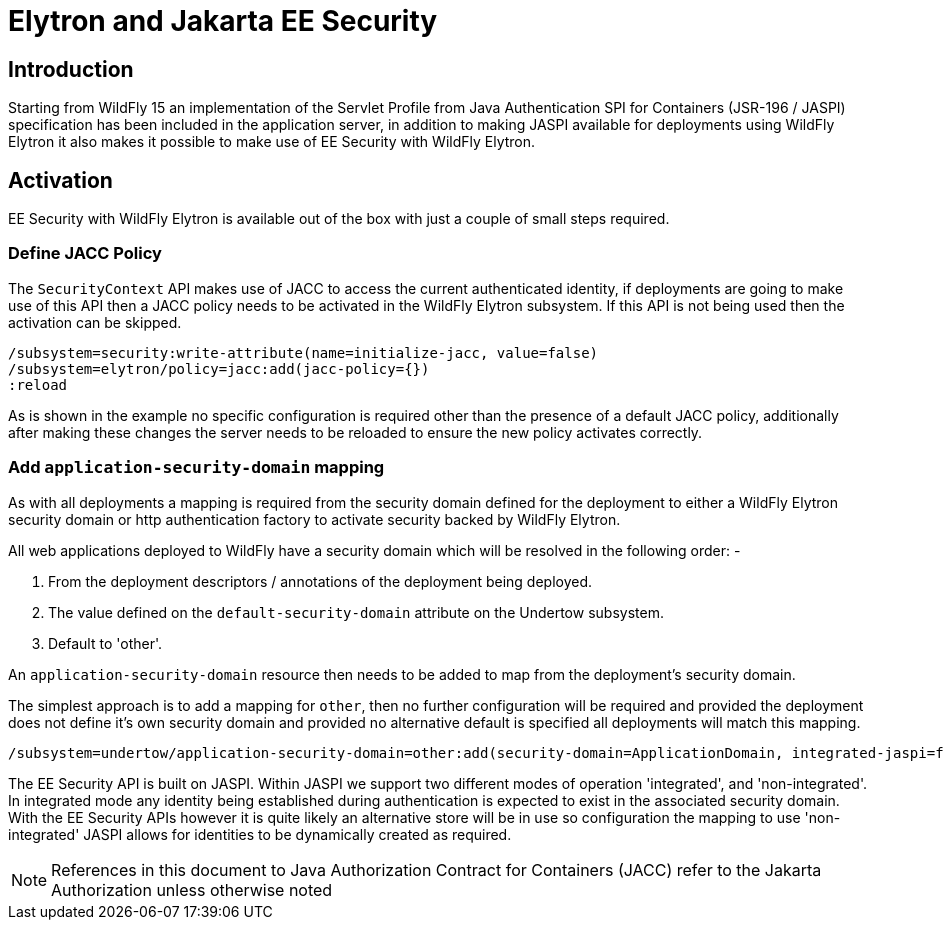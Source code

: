 [[Elytron_and_Java_EE_Security]]
= Elytron and Jakarta EE Security

[abstract]
== Introduction

Starting from WildFly 15 an implementation of the Servlet Profile from Java Authentication SPI for Containers (JSR-196 / JASPI) specification has been included in the application server, in addition to making JASPI available for deployments using WildFly Elytron it also makes it possible to make use of EE Security with WildFly Elytron.

== Activation
 
EE Security with WildFly Elytron is available out of the box with just a couple of small steps required.

=== Define JACC Policy

The `SecurityContext` API makes use of JACC to access the current authenticated identity, if deployments are going to make use of this API then a JACC policy needs to be activated in the WildFly Elytron subsystem.  If this API is not being used then the activation can be skipped.

[source, ruby]
----
/subsystem=security:write-attribute(name=initialize-jacc, value=false)
/subsystem=elytron/policy=jacc:add(jacc-policy={})
:reload
----

As is shown in the example no specific configuration is required other than the presence of a default JACC policy, additionally after making these changes the server needs to be reloaded to ensure the new policy activates correctly.

=== Add `application-security-domain` mapping

As with all deployments a mapping is required from the security domain defined for the deployment to either a WildFly Elytron security domain or http authentication factory to activate security backed by WildFly Elytron. 

All web applications deployed to WildFly have a security domain which will be resolved in the following order: -

. From the deployment descriptors / annotations of the deployment being deployed.
. The value defined on the `default-security-domain` attribute on the Undertow subsystem.
. Default to 'other'.
 
An `application-security-domain` resource then needs to be added to map from the deployment's security domain.

The simplest approach is to add a mapping for `other`, then no further configuration will be required and provided the deployment does not define it's own security domain and provided no alternative default is specified all deployments will match this mapping.

[source, ruby]
----
/subsystem=undertow/application-security-domain=other:add(security-domain=ApplicationDomain, integrated-jaspi=false)
----

The EE Security API is built on JASPI.  Within JASPI we support two different modes of operation 'integrated', and 'non-integrated'.  In integrated mode any identity being established during authentication is expected to exist in the associated security domain.  With the EE Security APIs however it is quite likely an alternative store will be in use so configuration the mapping to use 'non-integrated' JASPI allows for identities to be dynamically created as required.

NOTE: References in this document to Java Authorization Contract for Containers (JACC) refer to the Jakarta Authorization unless otherwise noted 
